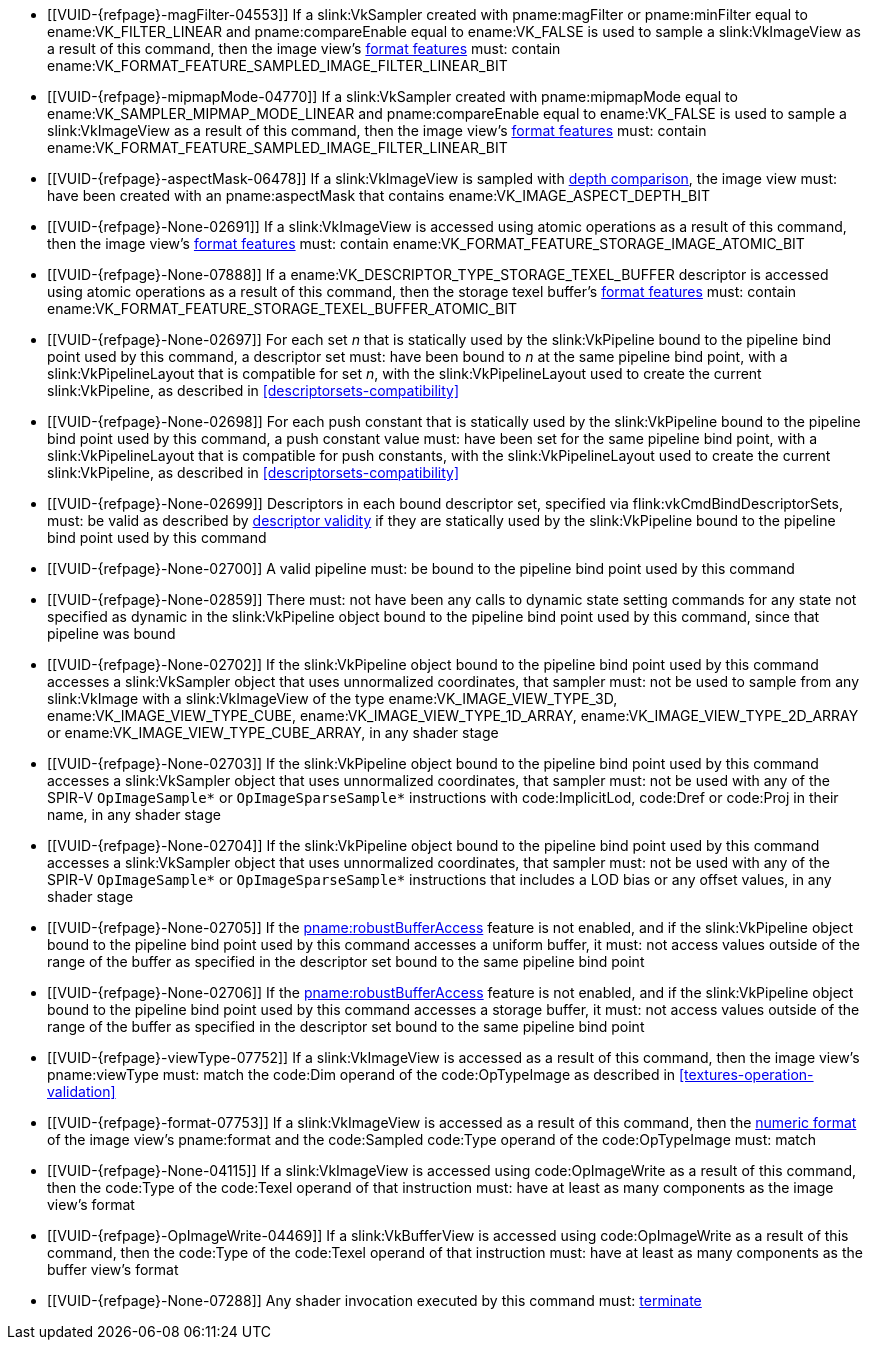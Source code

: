 // Copyright 2019-2023 The Khronos Group Inc.
//
// SPDX-License-Identifier: CC-BY-4.0

// Common Valid Usage
// Common to all dispatch and drawing commands
  * [[VUID-{refpage}-magFilter-04553]]
    If a slink:VkSampler created with pname:magFilter or pname:minFilter
    equal to ename:VK_FILTER_LINEAR and pname:compareEnable equal to
    ename:VK_FALSE is used to sample a slink:VkImageView as a result of this
    command, then the image view's
    <<resources-image-view-format-features,format features>> must: contain
    ename:VK_FORMAT_FEATURE_SAMPLED_IMAGE_FILTER_LINEAR_BIT
  * [[VUID-{refpage}-mipmapMode-04770]]
    If a slink:VkSampler created with pname:mipmapMode equal to
    ename:VK_SAMPLER_MIPMAP_MODE_LINEAR and pname:compareEnable equal to
    ename:VK_FALSE is used to sample a slink:VkImageView as a result of this
    command, then the image view's
    <<resources-image-view-format-features,format features>> must: contain
    ename:VK_FORMAT_FEATURE_SAMPLED_IMAGE_FILTER_LINEAR_BIT
ifndef::VK_VERSION_1_3,VK_KHR_format_feature_flags2[]
  * [[VUID-{refpage}-aspectMask-06478]]
    If a slink:VkImageView is sampled with
    <<textures-depth-compare-operation,depth comparison>>, the image view
    must: have been created with an pname:aspectMask that contains
    ename:VK_IMAGE_ASPECT_DEPTH_BIT
endif::VK_VERSION_1_3,VK_KHR_format_feature_flags2[]
ifdef::VK_VERSION_1_3,VK_KHR_format_feature_flags2[]
  * [[VUID-{refpage}-None-06479]]
    If a slink:VkImageView is sampled with
    <<textures-depth-compare-operation,depth comparison>>, the image view's
    <<resources-image-view-format-features,format features>> must: contain
    ename:VK_FORMAT_FEATURE_2_SAMPLED_IMAGE_DEPTH_COMPARISON_BIT
endif::VK_VERSION_1_3,VK_KHR_format_feature_flags2[]
  * [[VUID-{refpage}-None-02691]]
    If a slink:VkImageView is accessed using atomic operations as a result
    of this command, then the image view's
    <<resources-image-view-format-features,format features>> must: contain
    ename:VK_FORMAT_FEATURE_STORAGE_IMAGE_ATOMIC_BIT
  * [[VUID-{refpage}-None-07888]]
    If a ename:VK_DESCRIPTOR_TYPE_STORAGE_TEXEL_BUFFER descriptor is
    accessed using atomic operations as a result of this command, then the
    storage texel buffer's <<resources-buffer-view-format-features,format
    features>> must: contain
    ename:VK_FORMAT_FEATURE_STORAGE_TEXEL_BUFFER_ATOMIC_BIT
ifdef::VK_IMG_filter_cubic,VK_EXT_filter_cubic[]
  * [[VUID-{refpage}-None-02692]]
    If a slink:VkImageView is sampled with ename:VK_FILTER_CUBIC_EXT as a
    result of this command, then the image view's
    <<resources-image-view-format-features,format features>> must: contain
    ename:VK_FORMAT_FEATURE_SAMPLED_IMAGE_FILTER_CUBIC_BIT_EXT
ifndef::VK_EXT_filter_cubic[]
  * [[VUID-{refpage}-None-02693]]
    Any slink:VkImageView being sampled with ename:VK_FILTER_CUBIC_EXT as a
    result of this command must: not have a elink:VkImageViewType of
    ename:VK_IMAGE_VIEW_TYPE_3D, ename:VK_IMAGE_VIEW_TYPE_CUBE, or
    ename:VK_IMAGE_VIEW_TYPE_CUBE_ARRAY
endif::VK_EXT_filter_cubic[]
ifdef::VK_EXT_filter_cubic[]
  * [[VUID-{refpage}-filterCubic-02694]]
    Any slink:VkImageView being sampled with ename:VK_FILTER_CUBIC_EXT as a
    result of this command must: have a elink:VkImageViewType and format
    that supports cubic filtering, as specified by
    slink:VkFilterCubicImageViewImageFormatPropertiesEXT::pname:filterCubic
    returned by flink:vkGetPhysicalDeviceImageFormatProperties2
  * [[VUID-{refpage}-filterCubicMinmax-02695]]
    Any slink:VkImageView being sampled with ename:VK_FILTER_CUBIC_EXT with
    a reduction mode of either ename:VK_SAMPLER_REDUCTION_MODE_MIN or
    ename:VK_SAMPLER_REDUCTION_MODE_MAX as a result of this command must:
    have a elink:VkImageViewType and format that supports cubic filtering
    together with minmax filtering, as specified by
    slink:VkFilterCubicImageViewImageFormatPropertiesEXT::pname:filterCubicMinmax
    returned by flink:vkGetPhysicalDeviceImageFormatProperties2
endif::VK_EXT_filter_cubic[]
endif::VK_IMG_filter_cubic,VK_EXT_filter_cubic[]
ifdef::VK_NV_corner_sampled_image[]
  * [[VUID-{refpage}-flags-02696]]
    Any slink:VkImage created with a slink:VkImageCreateInfo::pname:flags
    containing ename:VK_IMAGE_CREATE_CORNER_SAMPLED_BIT_NV sampled as a
    result of this command must: only be sampled using a
    elink:VkSamplerAddressMode of
    ename:VK_SAMPLER_ADDRESS_MODE_CLAMP_TO_EDGE
endif::VK_NV_corner_sampled_image[]
ifdef::VK_VERSION_1_3,VK_KHR_format_feature_flags2[]
  * [[VUID-{refpage}-OpTypeImage-07027]]
    For any slink:VkImageView being written as a storage image where the
    image format field of the code:OpTypeImage is code:Unknown, the view's
    <<resources-image-view-format-features,format features>> must: contain
    ename:VK_FORMAT_FEATURE_2_STORAGE_WRITE_WITHOUT_FORMAT_BIT
  * [[VUID-{refpage}-OpTypeImage-07028]]
    For any slink:VkImageView being read as a storage image where the image
    format field of the code:OpTypeImage is code:Unknown, the view's
    <<resources-image-view-format-features,format features>> must: contain
    ename:VK_FORMAT_FEATURE_2_STORAGE_READ_WITHOUT_FORMAT_BIT
  * [[VUID-{refpage}-OpTypeImage-07029]]
    For any slink:VkBufferView being written as a storage texel buffer where
    the image format field of the code:OpTypeImage is code:Unknown, the
    view's <<VkFormatProperties3,buffer features>> must: contain
    ename:VK_FORMAT_FEATURE_2_STORAGE_WRITE_WITHOUT_FORMAT_BIT
  * [[VUID-{refpage}-OpTypeImage-07030]]
    Any slink:VkBufferView being read as a storage texel buffer where the
    image format field of the code:OpTypeImage is code:Unknown then the
    view's <<VkFormatProperties3,buffer features>> must: contain
    ename:VK_FORMAT_FEATURE_2_STORAGE_READ_WITHOUT_FORMAT_BIT
endif::VK_VERSION_1_3,VK_KHR_format_feature_flags2[]
ifndef::VK_EXT_shader_object[]
  * [[VUID-{refpage}-None-02697]]
    For each set _n_ that is statically used by the slink:VkPipeline bound
    to the pipeline bind point used by this command, a descriptor set must:
    have been bound to _n_ at the same pipeline bind point, with a
    slink:VkPipelineLayout that is compatible for set _n_, with the
    slink:VkPipelineLayout used to create the current slink:VkPipeline, as
    described in <<descriptorsets-compatibility>>
  * [[VUID-{refpage}-None-02698]]
    For each push constant that is statically used by the slink:VkPipeline
    bound to the pipeline bind point used by this command, a push constant
    value must: have been set for the same pipeline bind point, with a
    slink:VkPipelineLayout that is compatible for push constants, with the
    slink:VkPipelineLayout used to create the current slink:VkPipeline, as
    described in <<descriptorsets-compatibility>>
endif::VK_EXT_shader_object[]
ifdef::VK_EXT_shader_object[]
  * [[VUID-{refpage}-None-08600]]
    For each set _n_ that is statically used by the slink:VkPipeline bound
    to the pipeline bind point used by this command, or by any of the
    slink:VkShaderEXT objects bound to stages corresponding to the pipeline
    bind point used by this command, a descriptor set must: have been bound
    to _n_ at the same pipeline bind point, with a slink:VkPipelineLayout
    that is compatible for set _n_, with the slink:VkPipelineLayout or
    slink:VkDescriptorSetLayout array that was used to create the current
    slink:VkPipeline or slink:VkShaderEXT, as described in
    <<descriptorsets-compatibility>>
  * [[VUID-{refpage}-None-08601]]
    For each push constant that is statically used by the slink:VkPipeline
    bound to the pipeline bind point used by this command, or by any of the
    slink:VkShaderEXT objects bound to stages corresponding to the pipeline
    bind point used by this command, a push constant value must: have been
    set for the same pipeline bind point, with a slink:VkPipelineLayout that
    is compatible for push constants, with the slink:VkPipelineLayout or
    slink:VkDescriptorSetLayout and slink:VkPushConstantRange arrays used to
    create the current slink:VkPipeline or slink:VkShaderEXT, as described
    in <<descriptorsets-compatibility>>
endif::VK_EXT_shader_object[]
ifndef::VK_VERSION_1_3,VK_KHR_maintenance4[]
endif::VK_VERSION_1_3,VK_KHR_maintenance4[]
ifdef::VK_VERSION_1_3,VK_KHR_maintenance4[]
ifndef::VK_EXT_shader_object[]
  * [[VUID-{refpage}-maintenance4-06425]]
    If the <<features-maintenance4, pname:maintenance4>> feature is not
    enabled, then for each push constant that is statically used by the
    slink:VkPipeline bound to the pipeline bind point used by this command,
    a push constant value must: have been set for the same pipeline bind
    point, with a slink:VkPipelineLayout that is compatible for push
    constants, with the slink:VkPipelineLayout used to create the current
    slink:VkPipeline, as described in <<descriptorsets-compatibility>>
endif::VK_EXT_shader_object[]
ifdef::VK_EXT_shader_object[]
  * [[VUID-{refpage}-maintenance4-08602]]
    If the <<features-maintenance4, pname:maintenance4>> feature is not
    enabled, then for each push constant that is statically used by the
    slink:VkPipeline bound to the pipeline bind point used by this command,
    or by any of the slink:VkShaderEXT objects bound to stages corresponding
    to the pipeline bind point used by this command, a push constant value
    must: have been set for the same pipeline bind point, with a
    slink:VkPipelineLayout that is compatible for push constants, with the
    slink:VkPipelineLayout or slink:VkDescriptorSetLayout and
    slink:VkPushConstantRange arrays used to create the current
    slink:VkPipeline or slink:VkShaderEXT, as described in
    <<descriptorsets-compatibility>>
endif::VK_EXT_shader_object[]
endif::VK_VERSION_1_3,VK_KHR_maintenance4[]
ifndef::VK_EXT_descriptor_buffer[]
ifndef::VK_EXT_shader_object[]
  * [[VUID-{refpage}-None-02699]]
    Descriptors in each bound descriptor set, specified via
    flink:vkCmdBindDescriptorSets, must: be valid as described by
    <<descriptor-validity,descriptor validity>> if they are statically used
    by the slink:VkPipeline bound to the pipeline bind point used by this
    command
endif::VK_EXT_shader_object[]
ifdef::VK_EXT_shader_object[]
  * [[VUID-{refpage}-None-08603]]
    Descriptors in each bound descriptor set, specified via
    flink:vkCmdBindDescriptorSets, must: be valid as described by
    <<descriptor-validity,descriptor validity>> if they are statically used
    by the slink:VkPipeline bound to the pipeline bind point used by this
    command, or by any of the slink:VkShaderEXT objects bound to stages
    corresponding to the pipeline bind point used by this command
endif::VK_EXT_shader_object[]
endif::VK_EXT_descriptor_buffer[]
ifdef::VK_EXT_descriptor_buffer[]
  * [[VUID-{refpage}-None-08114]]
    Descriptors in each bound descriptor set, specified via
    flink:vkCmdBindDescriptorSets, must: be valid if they are statically
    used by the slink:VkPipeline bound to the pipeline bind point used by
    this command and the bound slink:VkPipeline was not created with
    ename:VK_PIPELINE_CREATE_DESCRIPTOR_BUFFER_BIT_EXT
  * [[VUID-{refpage}-None-08115]]
    If the descriptors used by the slink:VkPipeline bound to the pipeline
    bind point were specified via flink:vkCmdBindDescriptorSets, the bound
    slink:VkPipeline must: have been created without
    ename:VK_PIPELINE_CREATE_DESCRIPTOR_BUFFER_BIT_EXT
  * [[VUID-{refpage}-None-08116]]
    Descriptors in bound descriptor buffers, specified via
    flink:vkCmdSetDescriptorBufferOffsetsEXT, must: be valid if they are
    dynamically used by the slink:VkPipeline bound to the pipeline bind
    point used by this command and the bound slink:VkPipeline was created
    with ename:VK_PIPELINE_CREATE_DESCRIPTOR_BUFFER_BIT_EXT
ifdef::VK_EXT_shader_object[]
  * [[VUID-{refpage}-None-08604]]
    Descriptors in bound descriptor buffers, specified via
    flink:vkCmdSetDescriptorBufferOffsetsEXT, must: be valid if they are
    dynamically used by any slink:VkShaderEXT bound to a stage corresponding
    to the pipeline bind point used by this command
endif::VK_EXT_shader_object[]
  * [[VUID-{refpage}-None-08117]]
    If the descriptors used by the slink:VkPipeline bound to the pipeline
    bind point were specified via flink:vkCmdSetDescriptorBufferOffsetsEXT,
    the bound slink:VkPipeline must: have been created with
    ename:VK_PIPELINE_CREATE_DESCRIPTOR_BUFFER_BIT_EXT
  * [[VUID-{refpage}-None-08119]]
    If a descriptor is dynamically used with a slink:VkPipeline created with
    ename:VK_PIPELINE_CREATE_DESCRIPTOR_BUFFER_BIT_EXT, the descriptor
    memory must: be resident
ifdef::VK_EXT_shader_object[]
  * [[VUID-{refpage}-None-08605]]
    If a descriptor is dynamically used with a slink:VkShaderEXT created
    with a sname:VkDescriptorSetLayout that was created with
    ename:VK_DESCRIPTOR_SET_LAYOUT_CREATE_DESCRIPTOR_BUFFER_BIT_EXT, the
    descriptor memory must: be resident
endif::VK_EXT_shader_object[]
endif::VK_EXT_descriptor_buffer[]
ifndef::VK_EXT_shader_object[]
  * [[VUID-{refpage}-None-02700]]
    A valid pipeline must: be bound to the pipeline bind point used by this
    command
  * [[VUID-{refpage}-None-02859]]
    There must: not have been any calls to dynamic state setting commands
    for any state not specified as dynamic in the slink:VkPipeline object
    bound to the pipeline bind point used by this command, since that
    pipeline was bound
  * [[VUID-{refpage}-None-02702]]
    If the slink:VkPipeline object bound to the pipeline bind point used by
    this command accesses a slink:VkSampler object that uses unnormalized
    coordinates, that sampler must: not be used to sample from any
    slink:VkImage with a slink:VkImageView of the type
    ename:VK_IMAGE_VIEW_TYPE_3D, ename:VK_IMAGE_VIEW_TYPE_CUBE,
    ename:VK_IMAGE_VIEW_TYPE_1D_ARRAY, ename:VK_IMAGE_VIEW_TYPE_2D_ARRAY or
    ename:VK_IMAGE_VIEW_TYPE_CUBE_ARRAY, in any shader stage
  * [[VUID-{refpage}-None-02703]]
    If the slink:VkPipeline object bound to the pipeline bind point used by
    this command accesses a slink:VkSampler object that uses unnormalized
    coordinates, that sampler must: not be used with any of the SPIR-V
    `OpImageSample*` or `OpImageSparseSample*` instructions with
    code:ImplicitLod, code:Dref or code:Proj in their name, in any shader
    stage
  * [[VUID-{refpage}-None-02704]]
    If the slink:VkPipeline object bound to the pipeline bind point used by
    this command accesses a slink:VkSampler object that uses unnormalized
    coordinates, that sampler must: not be used with any of the SPIR-V
    `OpImageSample*` or `OpImageSparseSample*` instructions that includes a
    LOD bias or any offset values, in any shader stage
endif::VK_EXT_shader_object[]
ifdef::VK_EXT_shader_object[]
  * [[VUID-{refpage}-None-08606]]
    If the <<features-shaderObject, pname:shaderObject>> feature is not
    enabled, a valid pipeline must: be bound to the pipeline bind point used
    by this command
  * [[VUID-{refpage}-None-08607]]
    If the <<features-shaderObject, pname:shaderObject>> is enabled, either
    a valid pipeline must: be bound to the pipeline bind point used by this
    command, or a valid combination of valid and dlink:VK_NULL_HANDLE shader
    objects must: be bound to every supported shader stage corresponding to
    the pipeline bind point used by this command
  * [[VUID-{refpage}-None-08608]]
    If a pipeline is bound to the pipeline bind point used by this command,
    there must: not have been any calls to dynamic state setting commands
    for any state not specified as dynamic in the slink:VkPipeline object
    bound to the pipeline bind point used by this command, since that
    pipeline was bound
  * [[VUID-{refpage}-None-08609]]
    If the slink:VkPipeline object bound to the pipeline bind point used by
    this command or any slink:VkShaderEXT bound to a stage corresponding to
    the pipeline bind point used by this command accesses a slink:VkSampler
    object that uses unnormalized coordinates, that sampler must: not be
    used to sample from any slink:VkImage with a slink:VkImageView of the
    type ename:VK_IMAGE_VIEW_TYPE_3D, ename:VK_IMAGE_VIEW_TYPE_CUBE,
    ename:VK_IMAGE_VIEW_TYPE_1D_ARRAY, ename:VK_IMAGE_VIEW_TYPE_2D_ARRAY or
    ename:VK_IMAGE_VIEW_TYPE_CUBE_ARRAY, in any shader stage
  * [[VUID-{refpage}-None-08610]]
    If the slink:VkPipeline object bound to the pipeline bind point used by
    this command or any slink:VkShaderEXT bound to a stage corresponding to
    the pipeline bind point used by this command accesses a slink:VkSampler
    object that uses unnormalized coordinates, that sampler must: not be
    used with any of the SPIR-V `OpImageSample*` or `OpImageSparseSample*`
    instructions with code:ImplicitLod, code:Dref or code:Proj in their
    name, in any shader stage
  * [[VUID-{refpage}-None-08611]]
    If the slink:VkPipeline object bound to the pipeline bind point used by
    this command or any slink:VkShaderEXT bound to a stage corresponding to
    the pipeline bind point used by this command accesses a slink:VkSampler
    object that uses unnormalized coordinates, that sampler must: not be
    used with any of the SPIR-V `OpImageSample*` or `OpImageSparseSample*`
    instructions that includes a LOD bias or any offset values, in any
    shader stage
endif::VK_EXT_shader_object[]
ifndef::VK_EXT_pipeline_robustness[]
  * [[VUID-{refpage}-None-02705]]
    If the <<features-robustBufferAccess, pname:robustBufferAccess>> feature
    is not enabled, and if the slink:VkPipeline object bound to the pipeline
    bind point used by this command accesses a uniform buffer, it must: not
    access values outside of the range of the buffer as specified in the
    descriptor set bound to the same pipeline bind point
endif::VK_EXT_pipeline_robustness[]
ifdef::VK_EXT_pipeline_robustness[]
  * [[VUID-{refpage}-uniformBuffers-06935]]
    If any stage of the slink:VkPipeline object bound to the pipeline bind
    point used by this command accesses a uniform buffer, and that stage was
    created without enabling either
    ename:VK_PIPELINE_ROBUSTNESS_BUFFER_BEHAVIOR_ROBUST_BUFFER_ACCESS_EXT or
    ename:VK_PIPELINE_ROBUSTNESS_BUFFER_BEHAVIOR_ROBUST_BUFFER_ACCESS_2_EXT
    for pname:uniformBuffers, and the <<features-robustBufferAccess,
    pname:robustBufferAccess>> feature is not enabled, that stage must: not
    access values outside of the range of the buffer as specified in the
    descriptor set bound to the same pipeline bind point
endif::VK_EXT_pipeline_robustness[]
ifdef::VK_EXT_shader_object[]
  * [[VUID-{refpage}-None-08612]]
    If the <<features-robustBufferAccess, pname:robustBufferAccess>> feature
    is not enabled, and any slink:VkShaderEXT bound to a stage corresponding
    to the pipeline bind point used by this command accesses a uniform
    buffer, it must: not access values outside of the range of the buffer as
    specified in the descriptor set bound to the same pipeline bind point
endif::VK_EXT_shader_object[]
ifndef::VK_EXT_pipeline_robustness[]
  * [[VUID-{refpage}-None-02706]]
    If the <<features-robustBufferAccess, pname:robustBufferAccess>> feature
    is not enabled, and if the slink:VkPipeline object bound to the pipeline
    bind point used by this command accesses a storage buffer, it must: not
    access values outside of the range of the buffer as specified in the
    descriptor set bound to the same pipeline bind point
endif::VK_EXT_pipeline_robustness[]
ifdef::VK_EXT_pipeline_robustness[]
  * [[VUID-{refpage}-storageBuffers-06936]]
    If any stage of the slink:VkPipeline object bound to the pipeline bind
    point used by this command accesses a storage buffer, and that stage was
    created without enabling either
    ename:VK_PIPELINE_ROBUSTNESS_BUFFER_BEHAVIOR_ROBUST_BUFFER_ACCESS_EXT or
    ename:VK_PIPELINE_ROBUSTNESS_BUFFER_BEHAVIOR_ROBUST_BUFFER_ACCESS_2_EXT
    for pname:storageBuffers, and the <<features-robustBufferAccess,
    pname:robustBufferAccess>> feature is not enabled, that stage must: not
    access values outside of the range of the buffer as specified in the
    descriptor set bound to the same pipeline bind point
endif::VK_EXT_pipeline_robustness[]
ifdef::VK_EXT_shader_object[]
  * [[VUID-{refpage}-None-08613]]
    If the <<features-robustBufferAccess, pname:robustBufferAccess>> feature
    is not enabled, and any slink:VkShaderEXT bound to a stage corresponding
    to the pipeline bind point used by this command accesses a storage
    buffer, it must: not access values outside of the range of the buffer as
    specified in the descriptor set bound to the same pipeline bind point
endif::VK_EXT_shader_object[]
ifdef::VK_VERSION_1_1[]
ifndef::VK_EXT_shader_object[]
  * [[VUID-{refpage}-commandBuffer-02707]]
    If pname:commandBuffer is an unprotected command buffer and
    <<limits-protectedNoFault, pname:protectedNoFault>> is not supported,
    any resource accessed by the slink:VkPipeline object bound to the
    pipeline bind point used by this command must: not be a protected
    resource
endif::VK_EXT_shader_object[]
ifdef::VK_EXT_shader_object[]
  * [[VUID-{refpage}-commandBuffer-08614]]
    If pname:commandBuffer is an unprotected command buffer and
    <<limits-protectedNoFault, pname:protectedNoFault>> is not supported,
    any resource accessed by the slink:VkPipeline object bound to the
    pipeline bind point used by this command or any slink:VkShaderEXT object
    bound to a stage corresponding to the pipeline bind point used by this
    command must: not be a protected resource
endif::VK_EXT_shader_object[]
endif::VK_VERSION_1_1[]
ifdef::VK_VERSION_1_1,VK_KHR_sampler_ycbcr_conversion[]
ifndef::VK_EXT_shader_object[]
  * [[VUID-{refpage}-None-06550]]
    If the slink:VkPipeline object bound to the pipeline bind point used by
    this command accesses a slink:VkSampler or slink:VkImageView object that
    enables <<samplers-YCbCr-conversion,sampler {YCbCr} conversion>>, that
    object must: only be used with `OpImageSample*` or
    `OpImageSparseSample*` instructions
  * [[VUID-{refpage}-ConstOffset-06551]]
    If the slink:VkPipeline object bound to the pipeline bind point used by
    this command accesses a slink:VkSampler or slink:VkImageView object that
    enables <<samplers-YCbCr-conversion,sampler {YCbCr} conversion>>, that
    object must: not use the code:ConstOffset and code:Offset operands
endif::VK_EXT_shader_object[]
ifdef::VK_EXT_shader_object[]
  * [[VUID-{refpage}-None-08615]]
    If the slink:VkPipeline object bound to the pipeline bind point used by
    this command or any slink:VkShaderEXT bound to a stage corresponding to
    the pipeline bind point used by this command accesses a slink:VkSampler
    or slink:VkImageView object that enables
    <<samplers-YCbCr-conversion,sampler {YCbCr} conversion>>, that object
    must: only be used with `OpImageSample*` or `OpImageSparseSample*`
    instructions
  * [[VUID-{refpage}-ConstOffset-08616]]
    If the slink:VkPipeline object bound to the pipeline bind point used by
    this command or any slink:VkShaderEXT bound to a stage corresponding to
    the pipeline bind point used by this command accesses a slink:VkSampler
    or slink:VkImageView object that enables
    <<samplers-YCbCr-conversion,sampler {YCbCr} conversion>>, that object
    must: not use the code:ConstOffset and code:Offset operands
endif::VK_EXT_shader_object[]
endif::VK_VERSION_1_1,VK_KHR_sampler_ycbcr_conversion[]
  * [[VUID-{refpage}-viewType-07752]]
    If a slink:VkImageView is accessed as a result of this command, then the
    image view's pname:viewType must: match the code:Dim operand of the
    code:OpTypeImage as described in <<textures-operation-validation>>
  * [[VUID-{refpage}-format-07753]]
    If a slink:VkImageView is accessed as a result of this command, then the
    <<formats-numericformat, numeric format>> of the image view's
    pname:format and the code:Sampled code:Type operand of the
    code:OpTypeImage must: match
  * [[VUID-{refpage}-None-04115]]
    If a slink:VkImageView is accessed using code:OpImageWrite as a result
    of this command, then the code:Type of the code:Texel operand of that
    instruction must: have at least as many components as the image view's
    format
  * [[VUID-{refpage}-OpImageWrite-04469]]
    If a slink:VkBufferView is accessed using code:OpImageWrite as a result
    of this command, then the code:Type of the code:Texel operand of that
    instruction must: have at least as many components as the buffer view's
    format
ifdef::VK_EXT_shader_image_atomic_int64[]
  * [[VUID-{refpage}-SampledType-04470]]
    If a slink:VkImageView with a elink:VkFormat that has a 64-bit component
    width is accessed as a result of this command, the code:SampledType of
    the code:OpTypeImage operand of that instruction must: have a code:Width
    of 64
  * [[VUID-{refpage}-SampledType-04471]]
    If a slink:VkImageView with a elink:VkFormat that has a component width
    less than 64-bit is accessed as a result of this command, the
    code:SampledType of the code:OpTypeImage operand of that instruction
    must: have a code:Width of 32
  * [[VUID-{refpage}-SampledType-04472]]
    If a slink:VkBufferView with a elink:VkFormat that has a 64-bit
    component width is accessed as a result of this command, the
    code:SampledType of the code:OpTypeImage operand of that instruction
    must: have a code:Width of 64
  * [[VUID-{refpage}-SampledType-04473]]
    If a slink:VkBufferView with a elink:VkFormat that has a component width
    less than 64-bit is accessed as a result of this command, the
    code:SampledType of the code:OpTypeImage operand of that instruction
    must: have a code:Width of 32
  * [[VUID-{refpage}-sparseImageInt64Atomics-04474]]
    If the <<features-sparseImageInt64Atomics,
    pname:sparseImageInt64Atomics>> feature is not enabled, slink:VkImage
    objects created with the ename:VK_IMAGE_CREATE_SPARSE_RESIDENCY_BIT flag
    must: not be accessed by atomic instructions through an code:OpTypeImage
    with a code:SampledType with a code:Width of 64 by this command
  * [[VUID-{refpage}-sparseImageInt64Atomics-04475]]
    If the <<features-sparseImageInt64Atomics,
    pname:sparseImageInt64Atomics>> feature is not enabled, slink:VkBuffer
    objects created with the ename:VK_BUFFER_CREATE_SPARSE_RESIDENCY_BIT
    flag must: not be accessed by atomic instructions through an
    code:OpTypeImage with a code:SampledType with a code:Width of 64 by this
    command
endif::VK_EXT_shader_image_atomic_int64[]
ifdef::VK_QCOM_image_processing[]
  * [[VUID-{refpage}-OpImageWeightedSampleQCOM-06971]]
    If code:OpImageWeightedSampleQCOM is used to sample a slink:VkImageView
    as a result of this command, then the image view's
    <<resources-image-view-format-features,format features>> must: contain
    ename:VK_FORMAT_FEATURE_2_WEIGHT_SAMPLED_IMAGE_BIT_QCOM
  * [[VUID-{refpage}-OpImageWeightedSampleQCOM-06972]]
    If code:OpImageWeightedSampleQCOM uses a slink:VkImageView as a sample
    weight image as a result of this command, then the image view's
    <<resources-image-view-format-features,format features>> must: contain
    ename:VK_FORMAT_FEATURE_2_WEIGHT_IMAGE_BIT_QCOM
  * [[VUID-{refpage}-OpImageBoxFilterQCOM-06973]]
    If code:OpImageBoxFilterQCOM is used to sample a slink:VkImageView as a
    result of this command, then the image view's
    <<resources-image-view-format-features,format features>> must: contain
    ename:VK_FORMAT_FEATURE_2_BOX_FILTER_SAMPLED_BIT_QCOM
  * [[VUID-{refpage}-OpImageBlockMatchSSDQCOM-06974]]
    If code:OpImageBlockMatchSSDQCOM is used to read from an
    slink:VkImageView as a result of this command, then the image view's
    <<resources-image-view-format-features,format features>> must: contain
    ename:VK_FORMAT_FEATURE_2_BLOCK_MATCHING_BIT_QCOM
  * [[VUID-{refpage}-OpImageBlockMatchSADQCOM-06975]]
    If code:OpImageBlockMatchSADQCOM is used to read from an
    slink:VkImageView as a result of this command, then the image view's
    <<resources-image-view-format-features,format features>> must: contain
    ename:VK_FORMAT_FEATURE_2_BLOCK_MATCHING_BIT_QCOM
  * [[VUID-{refpage}-OpImageBlockMatchSADQCOM-06976]]
    If code:OpImageBlockMatchSADQCOM or OpImageBlockMatchSSDQCOM is used to
    read from a reference image as result of this command, then the
    specified reference coordinates must: not fail
    <<textures-integer-coordinate-validation,integer texel coordinate
    validation>>
  * [[VUID-{refpage}-OpImageWeightedSampleQCOM-06977]]
    If code:OpImageWeightedSampleQCOM, code:OpImageBoxFilterQCOM,
    code:OpImageBlockMatchSSDQCOM, or code:OpImageBlockMatchSADQCOM uses a
    slink:VkSampler as a result of this command, then the sampler must: have
    been created with ename:VK_SAMPLER_CREATE_IMAGE_PROCESSING_BIT_QCOM
  * [[VUID-{refpage}-OpImageWeightedSampleQCOM-06978]]
    If any command other than code:OpImageWeightedSampleQCOM,
    code:OpImageBoxFilterQCOM, code:OpImageBlockMatchSSDQCOM, or
    code:OpImageBlockMatchSADQCOM uses a slink:VkSampler as a result of this
    command, then the sampler must: not have been created with
    ename:VK_SAMPLER_CREATE_IMAGE_PROCESSING_BIT_QCOM
endif::VK_QCOM_image_processing[]
  * [[VUID-{refpage}-None-07288]]
    Any shader invocation executed by this command must:
    <<shaders-termination,terminate>>
// Common Valid Usage
